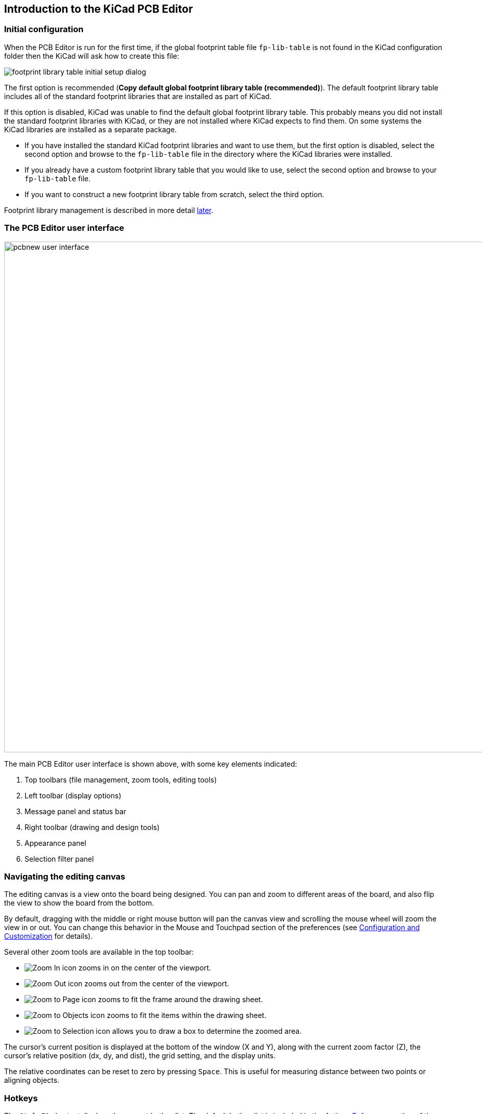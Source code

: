 
== Introduction to the KiCad PCB Editor

[[initial-configuration]]
=== Initial configuration

When the PCB Editor is run for the first time, if the global footprint table file `fp-lib-table` is not
found in the KiCad configuration folder then the KiCad will ask how to create this file:

image::images/en/fp_lib_table_initial_setup.png[footprint library table initial setup dialog]

The first option is recommended (*Copy default global footprint library table
(recommended)*). The default footprint library table includes all of the
standard footprint libraries that are installed as part of KiCad.

If this option is disabled, KiCad was unable to find the default global
footprint library table. This probably means you did not install the standard
footprint libraries with KiCad, or they are not installed where KiCad expects to
find them. On some systems the KiCad libraries are installed as a separate package.

* If you have installed the standard KiCad footprint libraries and want to use
  them, but the first option is disabled, select the second option and browse to
  the `fp-lib-table` file in the directory where the KiCad libraries were
  installed.
* If you already have a custom footprint library table that you would like to use,
  select the second option and browse to your `fp-lib-table` file.
* If you want to construct a new footprint library table from scratch, select
  the third option.

Footprint library management is described in more detail <<managing-footprint-libraries,later>>.

=== The PCB Editor user interface
:experimental:

image::images/pcbnew_user_interface.png[width=1000,scaledwidth=70%]

The main PCB Editor user interface is shown above, with some key elements indicated:

1. Top toolbars (file management, zoom tools, editing tools)
2. Left toolbar (display options)
3. Message panel and status bar
4. Right toolbar (drawing and design tools)
5. Appearance panel
6. Selection filter panel

=== Navigating the editing canvas

The editing canvas is a view onto the board being designed.  You can pan and zoom to different
areas of the board, and also flip the view to show the board from the bottom.

By default, dragging with the middle or right mouse button will pan the canvas view and scrolling
the mouse wheel will zoom the view in or out.  You can change this behavior in the Mouse and
Touchpad section of the preferences (see
<<configuration-and-customization,Configuration and Customization>> for details).

Several other zoom tools are available in the top toolbar:

* image:images/icons/zoom_in_24.png[Zoom In icon] zooms in on the center of the
  viewport.

* image:images/icons/zoom_out_24.png[Zoom Out icon] zooms out from the center of
  the viewport.

* image:images/icons/zoom_fit_in_page_24.png[Zoom to Page icon] zooms to fit the
  frame around the drawing sheet.

* image:images/icons/zoom_fit_to_objects_24.png[Zoom to Objects icon] zooms to
  fit the items within the drawing sheet.

* image:images/icons/zoom_area_24.png[Zoom to Selection icon] allows you to
  draw a box to determine the zoomed area.

The cursor's current position is displayed at the bottom of the window (X and
Y), along with the current zoom factor (Z), the cursor's relative position (dx,
dy, and dist), the grid setting, and the display units.

The relative coordinates can be reset to zero by pressing kbd:[Space]. This is
useful for measuring distance between two points or aligning objects.

=== Hotkeys

The kbd:[Ctrl+F1] shortcut displays the current hotkey list. The default hotkey
list is included in the <<pcbnew-actions-reference,Actions Reference>> section
of the manual.

The hotkeys described in this manual use the key labels that appear on a
standard PC keyboard. On an Apple keyboard layout, use the kbd:[Cmd] key in
place of kbd:[Ctrl], and the kbd:[Option] key in place of kbd:[Alt].

Many actions do not have hotkeys assigned by default, but hotkeys can be
assigned or redefined using the hotkey editor (**Preferences** ->
**Preferences...** -> **<<preferences-controls,Hotkeys>>**).

NOTE: Many of the actions available through hotkeys are also available in context menus.  To access
the context menu, right-click in the editing canvas.  Different actions will be available depending
on what is selected or what tool is active.

Hotkeys are stored in the file `user.hotkeys` in KiCad's configuration
directory. The location is platform-specific:

* Windows: `%APPDATA%\kicad\8.0\user.hotkeys`
* Linux: `~/.config/kicad/8.0/user.hotkeys`
* macOS: `~/Library/Preferences/kicad/8.0/user.hotkeys`

KiCad can import hotkey settings from a `user.hotkeys` file using the **Import
Hotkeys** button in the hotkey editor.

